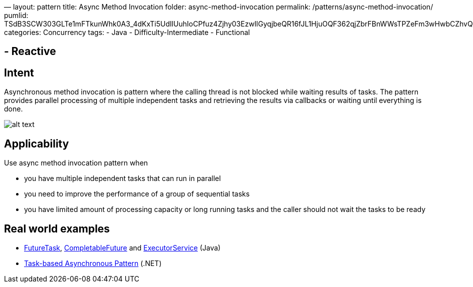 —
layout: pattern
title: Async Method Invocation
folder: async-method-invocation
permalink: /patterns/async-method-invocation/
pumlid: TSdB3SCW303GLTe1mFTkunWhk0A3_4dKxTi5UdlIUuhIoCPfuz4Zjhy03EzwIlGyqjbeQR16fJL1HjuOQF362qjZbrFBnWWsTPZeFm3wHwbCZhvQ4RqMOSXIuA1_LzDctJd75m00
categories: Concurrency
tags:
 - Java
 - Difficulty-Intermediate
 - Functional

==  - Reactive

== Intent

Asynchronous method invocation is pattern where the calling thread
is not blocked while waiting results of tasks. The pattern provides parallel
processing of multiple independent tasks and retrieving the results via
callbacks or waiting until everything is done. 

image:./etc/async-method-invocation.png[alt text]

== Applicability

Use async method invocation pattern when

* you have multiple independent tasks that can run in parallel
* you need to improve the performance of a group of sequential tasks
* you have limited amount of processing capacity or long running tasks and the
 caller should not wait the tasks to be ready

== Real world examples

* http://docs.oracle.com/javase/8/docs/api/java/util/concurrent/FutureTask.html[FutureTask], https://docs.oracle.com/javase/8/docs/api/java/util/concurrent/CompletableFuture.html[CompletableFuture] and http://docs.oracle.com/javase/8/docs/api/java/util/concurrent/ExecutorService.html[ExecutorService] (Java)
* https://msdn.microsoft.com/en-us/library/hh873175.aspx[Task-based Asynchronous Pattern] (.NET)
